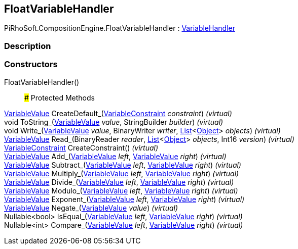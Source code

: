 [#reference/float-variable-handler]

## FloatVariableHandler

PiRhoSoft.CompositionEngine.FloatVariableHandler : <<reference/variable-handler.html,VariableHandler>>

### Description

### Constructors

FloatVariableHandler()::

### Protected Methods

<<reference/variable-value.html,VariableValue>> CreateDefault_(<<reference/variable-constraint.html,VariableConstraint>> _constraint_) _(virtual)_::

void ToString_(<<reference/variable-value.html,VariableValue>> _value_, StringBuilder _builder_) _(virtual)_::

void Write_(<<reference/variable-value.html,VariableValue>> _value_, BinaryWriter _writer_, https://docs.microsoft.com/en-us/dotnet/api/System.Collections.Generic.List-1[List^]<https://docs.unity3d.com/ScriptReference/Object.html[Object^]> _objects_) _(virtual)_::

<<reference/variable-value.html,VariableValue>> Read_(BinaryReader _reader_, https://docs.microsoft.com/en-us/dotnet/api/System.Collections.Generic.List-1[List^]<https://docs.unity3d.com/ScriptReference/Object.html[Object^]> _objects_, Int16 _version_) _(virtual)_::

<<reference/variable-constraint.html,VariableConstraint>> CreateConstraint() _(virtual)_::

<<reference/variable-value.html,VariableValue>> Add_(<<reference/variable-value.html,VariableValue>> _left_, <<reference/variable-value.html,VariableValue>> _right_) _(virtual)_::

<<reference/variable-value.html,VariableValue>> Subtract_(<<reference/variable-value.html,VariableValue>> _left_, <<reference/variable-value.html,VariableValue>> _right_) _(virtual)_::

<<reference/variable-value.html,VariableValue>> Multiply_(<<reference/variable-value.html,VariableValue>> _left_, <<reference/variable-value.html,VariableValue>> _right_) _(virtual)_::

<<reference/variable-value.html,VariableValue>> Divide_(<<reference/variable-value.html,VariableValue>> _left_, <<reference/variable-value.html,VariableValue>> _right_) _(virtual)_::

<<reference/variable-value.html,VariableValue>> Modulo_(<<reference/variable-value.html,VariableValue>> _left_, <<reference/variable-value.html,VariableValue>> _right_) _(virtual)_::

<<reference/variable-value.html,VariableValue>> Exponent_(<<reference/variable-value.html,VariableValue>> _left_, <<reference/variable-value.html,VariableValue>> _right_) _(virtual)_::

<<reference/variable-value.html,VariableValue>> Negate_(<<reference/variable-value.html,VariableValue>> _value_) _(virtual)_::

Nullable<bool> IsEqual_(<<reference/variable-value.html,VariableValue>> _left_, <<reference/variable-value.html,VariableValue>> _right_) _(virtual)_::

Nullable<int> Compare_(<<reference/variable-value.html,VariableValue>> _left_, <<reference/variable-value.html,VariableValue>> _right_) _(virtual)_::